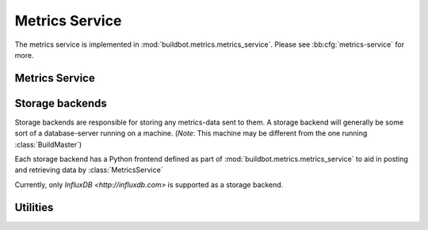 .. _metrics-service:

Metrics Service
===============

The metrics service is implemented in :mod:`buildbot.metrics.metrics_service`.
Please see :bb:cfg:`metrics-service` for more.

Metrics Service
---------------

.. py:class:: MetricsService

   An instance of this class functions as a twisted service.
   The running service is accessible everywhere in Buildbot via the :class:`BuildMaster`.
   The service is available at ``master.metrics_service``

   .. py:method:: postMetricsValue(name, value, context)

      :param name: The name of the metric being sent for storage.
      :param value: Value to be stored.
      :param context: Any other contextual information about name-value pair.
                      *Note:* The key 'builder_name' is required for the time being.
      :type context: dictionary

      This method acts as a middleware for posting data to all storage backends.

   .. py:method:: postProperties(properties, builder_name)

      :param properties: An instance of :class:`buildbot.process.Properties`
      :param builder_name: The name of the builder whose properties are being sent to
                           the storage backends.

      This method is called at the end of each build. It filters out which build
      properties to :py:meth:`postMetricsValue`

.. _storage-backend:

Storage backends
----------------

Storage backends are responsible for storing any metrics-data sent to them.
A storage backend will generally be some sort of a database-server running on a machine.
(*Note*: This machine may be different from the one running :class:`BuildMaster`)

Each storage backend has a Python frontend defined as part of :mod:`buildbot.metrics.metrics_service` to aid in posting and retrieving data by :class:`MetricsService`

Currently, only `InfluxDB <http://influxdb.com>` is supported as a storage backend.

.. py:class:: MetricsStorageBase

   A base class for all storage services

.. py:class:: InfluxStorageService

   `InfluxDB <http://influxdb.com>` is a distributed, time series database that employs a key-value pair storage system.

   This class is a frontend to the InfluxDB storage backend.
   It is available in the configuration as ``metrics_service.InfluxStorageService``
   It takes the following initialization arguments:

   * ``url``: The URL where the service is running.
   * ``port``: The port on which the service is listening.
   * ``user``: Username of a InfluxDB user.
   * ``password``: Password for ``user``.
   * ``db``: The name of database to be used.
   * ``metrics``: A list of :py:class:`CaptureProperty`. This tells which metrics are to be stored in this storage backend.
   * ``name=None``: (Optional) The name of this storage backend.

   .. py:method:: postMetricsValue(name, value, context):

      The parameters are exactly the same as :py:meth:`postMetricsValue`.

      This method is called from :py:meth:`postMetricsValue` from :class:`MetricsService`.
      It constructs a dictionary of data to be sent to InfluxDB in the proper format and
      sends the data.


Utilities
---------

.. py:class:: CaptureProperty

   A placeholder for keeping track of the properties a user wants captured as metrics.
   It takes two arguments:

   * ``builder_name``: The name of builder in which the property is recorded.
   * ``property_name``: The name of property needed to be recorded as a metric.

   It is available in the configuration as ``metrics_service.CaptureProperty``
   A list of :class:`CaptureProperty` instances is passed to a storage backend for
   filtering out the build properties that are sent to :class:`MetricsService`.
